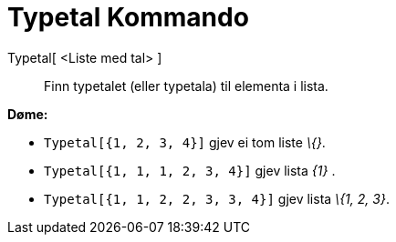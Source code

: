= Typetal Kommando
:page-en: commands/Mode
ifdef::env-github[:imagesdir: /nn/modules/ROOT/assets/images]

Typetal[ <Liste med tal> ]::
  Finn typetalet (eller typetala) til elementa i lista.

[EXAMPLE]
====

*Døme:*

* `++Typetal[{1, 2, 3, 4}]++` gjev ei tom liste _\{}_.
* `++Typetal[{1, 1, 1, 2, 3, 4}]++` gjev lista _\{1}_ .
* `++Typetal[{1, 1, 2, 2, 3, 3, 4}]++` gjev lista _\{1, 2, 3}_.

====

